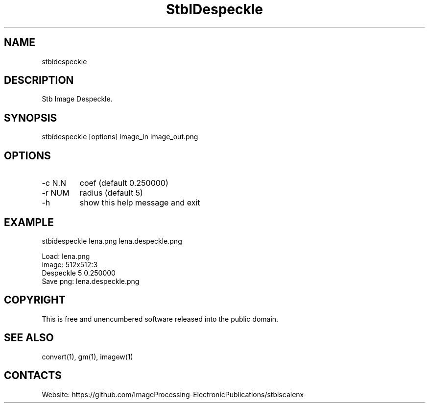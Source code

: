 .TH "StbIDespeckle" 1 1.0 "23 Now 2023" "User Manual"

.SH NAME
stbidespeckle

.SH DESCRIPTION
Stb Image Despeckle.

.SH SYNOPSIS
stbidespeckle [options] image_in image_out.png

.SH OPTIONS
.TP
-c N.N
coef (default 0.250000)
.TP
-r NUM
radius (default 5)
.TP
-h
show this help message and exit

.SH EXAMPLE
stbidespeckle lena.png lena.despeckle.png 

 Load: lena.png
 image: 512x512:3
 Despeckle 5 0.250000
 Save png: lena.despeckle.png

.SH COPYRIGHT
This is free and unencumbered software released into the public domain.

.SH SEE ALSO
convert(1), gm(1), imagew(1)

.SH CONTACTS
Website: https://github.com/ImageProcessing-ElectronicPublications/stbiscalenx
